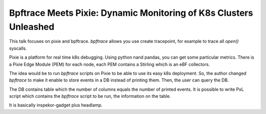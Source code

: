 Bpftrace Meets Pixie: Dynamic Monitoring of K8s Clusters Unleashed
------------------------------------------------------------------

This talk focuses on pixie and bpftrace.
`bpftrace` allows you use create tracepoint, for example to trace all `open()` syscalls.

Pixie is a platform for real time k8s debugging.
Using python nand pandas, you can get some particular metrics.
There is a Pixie Edge Module (PEM) for each node, each PEM contains a Stirling which is an eBF collectors.

The idea would be to run `bpftrace` scripts on Pixie to be able to use its easy k8s deployment.
So, the author changed `bpftrace` to make it enable to store events in a DB instead of printing them.
Then, the user can query the DB.

The DB contains table which the number of columns equals the number of printed events.
It is possible to write PxL script which contains the `bpftrace` script to be run, the information on the table.

It is basically inspekor-gadget plus headlamp.
